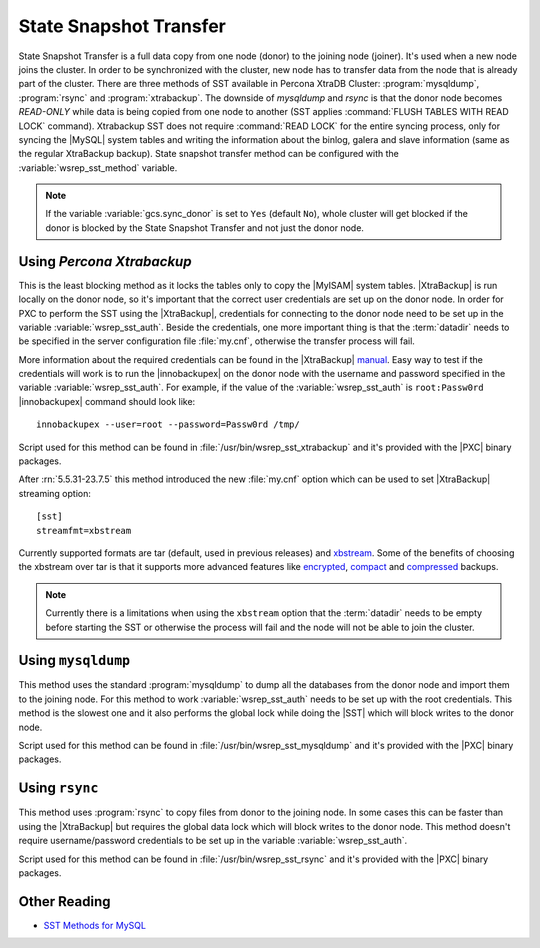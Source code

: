 .. _state_snapshot_transfer:

=========================
 State Snapshot Transfer
=========================

State Snapshot Transfer is a full data copy from one node (donor) to the joining node (joiner). It's used when a new node joins the cluster. In order to be synchronized with the cluster, new node has to transfer data from the node that is already part of the cluster.  
There are three methods of SST available in Percona XtraDB Cluster: :program:`mysqldump`, :program:`rsync` and :program:`xtrabackup`. The downside of `mysqldump` and `rsync` is that the donor node becomes *READ-ONLY* while data is being copied from one node to another (SST applies :command:`FLUSH TABLES WITH READ LOCK` command). Xtrabackup SST does not require :command:`READ LOCK` for the entire syncing process, only for syncing the |MySQL| system tables and writing the information about the binlog, galera and slave information (same as the regular XtraBackup backup). State snapshot transfer method can be configured with the :variable:`wsrep_sst_method` variable.

.. note:: 

 If the variable :variable:`gcs.sync_donor` is set to ``Yes`` (default ``No``), whole cluster will get blocked if the donor is blocked by the State Snapshot Transfer and not just the donor node.

Using *Percona Xtrabackup*
==========================

This is the least blocking method as it locks the tables only to copy the |MyISAM| system tables. |XtraBackup| is run locally on the donor node, so it's important that the correct user credentials are set up on the donor node. In order for PXC to perform the SST using the |XtraBackup|, credentials for connecting to the donor node need to be set up in the variable :variable:`wsrep_sst_auth`. Beside the credentials, one more important thing is that the :term:`datadir` needs to be specified in the server configuration file :file:`my.cnf`, otherwise the transfer process will fail.

More information about the required credentials can be found in the |XtraBackup| `manual <http://www.percona.com/doc/percona-xtrabackup/innobackupex/privileges.html#permissions-and-privileges-needed>`_. Easy way to test if the credentials will work is to run the |innobackupex| on the donor node with the username and password specified in the variable :variable:`wsrep_sst_auth`. For example, if the value of the :variable:`wsrep_sst_auth` is ``root:Passw0rd`` |innobackupex| command should look like: :: 

  innobackupex --user=root --password=Passw0rd /tmp/
 
Script used for this method can be found in :file:`/usr/bin/wsrep_sst_xtrabackup` and it's provided with the |PXC| binary packages.

After :rn:`5.5.31-23.7.5` this method introduced the new :file:`my.cnf` option which can be used to set |XtraBackup| streaming option: :: 

  [sst]
  streamfmt=xbstream 

Currently supported formats are tar (default, used in previous releases) and `xbstream <http://www.percona.com/doc/percona-xtrabackup/2.1/xbstream/xbstream.html>`_. Some of the benefits of choosing the xbstream over tar is that it supports more advanced features like `encrypted <http://www.percona.com/doc/percona-xtrabackup/2.1/innobackupex/encrypted_backups_innobackupex.html>`_, `compact <http://www.percona.com/doc/percona-xtrabackup/2.1/xbstream/xbstream.html>`_ and `compressed <http://www.percona.com/doc/percona-xtrabackup/2.1/innobackupex/streaming_backups_innobackupex.html#examples-using-xbstream>`_ backups.

.. note::

  Currently there is a limitations when using the ``xbstream`` option that the :term:`datadir` needs to be empty before starting the SST or otherwise the process will fail and the node will not be able to join the cluster.

Using ``mysqldump``
===================

This method uses the standard :program:`mysqldump` to dump all the databases from the donor node and import them to the joining node. For this method to work :variable:`wsrep_sst_auth` needs to be set up with the root credentials. This method is the slowest one and it also performs the global lock while doing the |SST| which will block writes to the donor node.

Script used for this method can be found in :file:`/usr/bin/wsrep_sst_mysqldump` and it's provided with the |PXC| binary packages.

Using ``rsync``
===============

This method uses :program:`rsync` to copy files from donor to the joining node. In some cases this can be faster than using the |XtraBackup| but requires the global data lock which will block writes to the donor node. This method doesn't require username/password credentials to be set up in the variable :variable:`wsrep_sst_auth`.

Script used for this method can be found in :file:`/usr/bin/wsrep_sst_rsync` and it's provided with the |PXC| binary packages.

Other Reading
=============

* `SST Methods for MySQL <http://www.codership.com/wiki/doku.php?id=sst_mysql>`_

